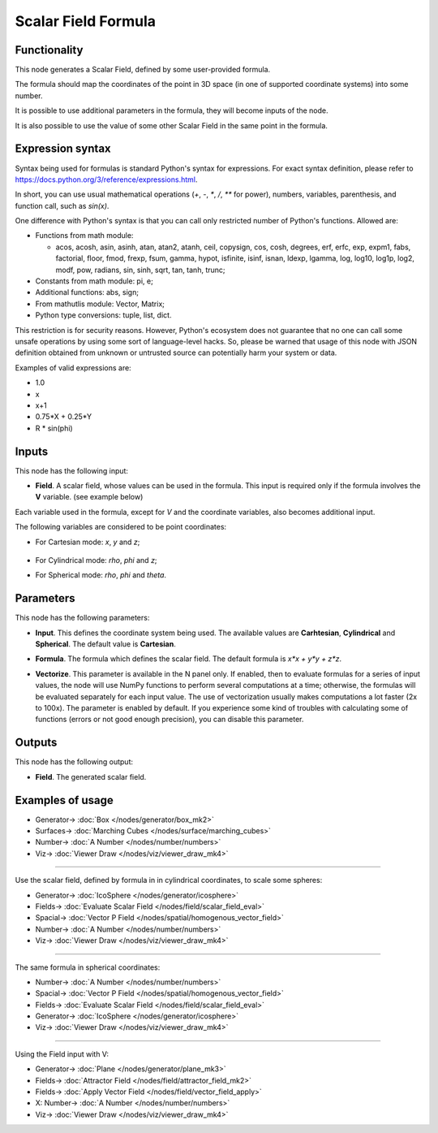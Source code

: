 Scalar Field Formula
====================

.. image:: https://github.com/nortikin/sverchok/assets/14288520/fa9a8540-ba21-47e8-bf16-c70a1492d824
  :target: https://github.com/nortikin/sverchok/assets/14288520/fa9a8540-ba21-47e8-bf16-c70a1492d824

Functionality
-------------

This node generates a Scalar Field, defined by some user-provided formula.

The formula should map the coordinates of the point in 3D space (in one of supported coordinate systems) into some number.

It is possible to use additional parameters in the formula, they will become inputs of the node.

It is also possible to use the value of some other Scalar Field in the same point in the formula.

.. image:: https://github.com/nortikin/sverchok/assets/14288520/47b24ebf-8ac2-4c71-abc6-f15bc0eca0ce
  :target: https://github.com/nortikin/sverchok/assets/14288520/47b24ebf-8ac2-4c71-abc6-f15bc0eca0ce

Expression syntax
-----------------

Syntax being used for formulas is standard Python's syntax for expressions. 
For exact syntax definition, please refer to https://docs.python.org/3/reference/expressions.html.

In short, you can use usual mathematical operations (`+`, `-`, `*`, `/`, `**` for power), numbers, variables, parenthesis, and function call, such as `sin(x)`.

One difference with Python's syntax is that you can call only restricted number of Python's functions. Allowed are:

- Functions from math module:

  - acos, acosh, asin, asinh, atan, atan2,
    atanh, ceil, copysign, cos, cosh, degrees,
    erf, erfc, exp, expm1, fabs, factorial, floor,
    fmod, frexp, fsum, gamma, hypot, isfinite, isinf,
    isnan, ldexp, lgamma, log, log10, log1p, log2, modf,
    pow, radians, sin, sinh, sqrt, tan, tanh, trunc;
- Constants from math module: pi, e;
- Additional functions: abs, sign;
- From mathutlis module: Vector, Matrix;
- Python type conversions: tuple, list, dict.

This restriction is for security reasons. However, Python's ecosystem does not guarantee that no one can call some unsafe operations by using some sort of language-level hacks. So, please be warned that usage of this node with JSON definition obtained from unknown or untrusted source can potentially harm your system or data.

Examples of valid expressions are:

* 1.0
* x
* x+1
* 0.75*X + 0.25*Y
* R * sin(phi)

Inputs
------

This node has the following input:

* **Field**. A scalar field, whose values can be used in the formula. This input is required only if the formula involves the **V** variable. (see example below)

Each variable used in the formula, except for `V` and the coordinate variables, also becomes additional input.

The following variables are considered to be point coordinates:

* For Cartesian mode: `x`, `y` and `z`;

    .. image:: https://github.com/nortikin/sverchok/assets/14288520/6c52c301-ba79-4ba2-a25f-5eb83ffdcd07
      :target: https://github.com/nortikin/sverchok/assets/14288520/6c52c301-ba79-4ba2-a25f-5eb83ffdcd07

* For Cylindrical mode: `rho`, `phi` and `z`;

  .. image:: https://github.com/nortikin/sverchok/assets/14288520/80bc6c87-c0d6-4874-9d50-6de24e6ec391 
    :target: https://github.com/nortikin/sverchok/assets/14288520/80bc6c87-c0d6-4874-9d50-6de24e6ec391

* For Spherical mode: `rho`, `phi` and `theta`.

  .. image:: https://github.com/nortikin/sverchok/assets/14288520/950c0b55-450b-4b14-91fa-439df014c053
    :target: https://github.com/nortikin/sverchok/assets/14288520/950c0b55-450b-4b14-91fa-439df014c053

Parameters
----------

This node has the following parameters:

* **Input**. This defines the coordinate system being used. The available
  values are **Carhtesian**, **Cylindrical** and **Spherical**. The default
  value is **Cartesian**.
* **Formula**. The formula which defines the scalar field. The default formula
  is `x*x + y*y + z*z`.
* **Vectorize**. This parameter is available in the N panel only. If enabled,
  then to evaluate formulas for a series of input values, the node will use
  NumPy functions to perform several computations at a time; otherwise, the
  formulas will be evaluated separately for each input value. The use of
  vectorization usually makes computations a lot faster (2x to 100x). The
  parameter is enabled by default. If you experience some kind of troubles with
  calculating some of functions (errors or not good enough precision), you can
  disable this parameter.

    .. image:: https://github.com/nortikin/sverchok/assets/14288520/f8f4382d-247f-4403-a63b-56f996176ec9
      :target: https://github.com/nortikin/sverchok/assets/14288520/f8f4382d-247f-4403-a63b-56f996176ec9

Outputs
-------

This node has the following output:

* **Field**. The generated scalar field.

Examples of usage
-----------------

.. image:: https://github.com/nortikin/sverchok/assets/14288520/498ba2e7-08b2-4ecc-8151-05241fa7d9a1
  :target: https://github.com/nortikin/sverchok/assets/14288520/498ba2e7-08b2-4ecc-8151-05241fa7d9a1

* Generator-> :doc:`Box </nodes/generator/box_mk2>`
* Surfaces-> :doc:`Marching Cubes </nodes/surface/marching_cubes>`
* Number-> :doc:`A Number </nodes/number/numbers>`
* Viz-> :doc:`Viewer Draw </nodes/viz/viewer_draw_mk4>`

---------

Use the scalar field, defined by formula in in cylindrical coordinates, to scale some spheres:

.. image:: https://user-images.githubusercontent.com/284644/79490204-ef9eb880-8035-11ea-810d-59f9a98ebd5f.png
  :target: https://user-images.githubusercontent.com/284644/79490204-ef9eb880-8035-11ea-810d-59f9a98ebd5f.png

* Generator-> :doc:`IcoSphere </nodes/generator/icosphere>`
* Fields-> :doc:`Evaluate Scalar Field </nodes/field/scalar_field_eval>`
* Spacial-> :doc:`Vector P Field </nodes/spatial/homogenous_vector_field>`
* Number-> :doc:`A Number </nodes/number/numbers>`
* Viz-> :doc:`Viewer Draw </nodes/viz/viewer_draw_mk4>`

---------

The same formula in spherical coordinates:

.. image:: https://user-images.githubusercontent.com/284644/79490196-ee6d8b80-8035-11ea-874a-1d126b5c46b1.png
  :target: https://user-images.githubusercontent.com/284644/79490196-ee6d8b80-8035-11ea-874a-1d126b5c46b1.png

* Number-> :doc:`A Number </nodes/number/numbers>`
* Spacial-> :doc:`Vector P Field </nodes/spatial/homogenous_vector_field>`
* Fields-> :doc:`Evaluate Scalar Field </nodes/field/scalar_field_eval>`
* Generator-> :doc:`IcoSphere </nodes/generator/icosphere>`
* Viz-> :doc:`Viewer Draw </nodes/viz/viewer_draw_mk4>`

---------

Using the Field input with V:

.. image:: https://user-images.githubusercontent.com/284644/137736317-e1296d38-6e9a-412f-8bbf-531998dae0f8.png
  :target: https://user-images.githubusercontent.com/284644/137736317-e1296d38-6e9a-412f-8bbf-531998dae0f8.png

* Generator-> :doc:`Plane </nodes/generator/plane_mk3>`
* Fields-> :doc:`Attractor Field </nodes/field/attractor_field_mk2>`
* Fields-> :doc:`Apply Vector Field </nodes/field/vector_field_apply>`
* X: Number-> :doc:`A Number </nodes/number/numbers>`
* Viz-> :doc:`Viewer Draw </nodes/viz/viewer_draw_mk4>`